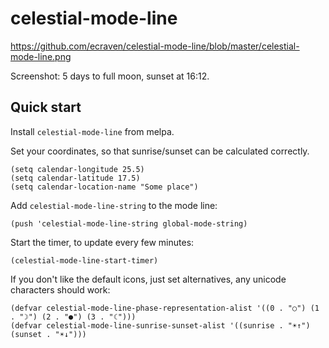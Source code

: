 * celestial-mode-line
#+html: <p align="center"><img src="https://melpa.org/packages/celestial-mode-line-badge.svg" /></p>

https://github.com/ecraven/celestial-mode-line/blob/master/celestial-mode-line.png

Screenshot: 5 days to full moon, sunset at 16:12.

** Quick start
Install =celestial-mode-line= from melpa.

Set your coordinates, so that sunrise/sunset can be calculated correctly.

#+BEGIN_SRC elisp
(setq calendar-longitude 25.5)
(setq calendar-latitude 17.5)
(setq calendar-location-name "Some place")
#+END_SRC

Add =celestial-mode-line-string= to the mode line:

#+BEGIN_SRC elisp
(push 'celestial-mode-line-string global-mode-string)
#+END_SRC

Start the timer, to update every few minutes:

#+BEGIN_SRC elisp
(celestial-mode-line-start-timer)
#+END_SRC

If you don't like the default icons, just set alternatives, any unicode characters should work:

#+BEGIN_SRC elisp
(defvar celestial-mode-line-phase-representation-alist '((0 . "○") (1 . "☽") (2 . "●") (3 . "☾")))
(defvar celestial-mode-line-sunrise-sunset-alist '((sunrise . "☀↑") (sunset . "☀↓")))
#+END_SRC
